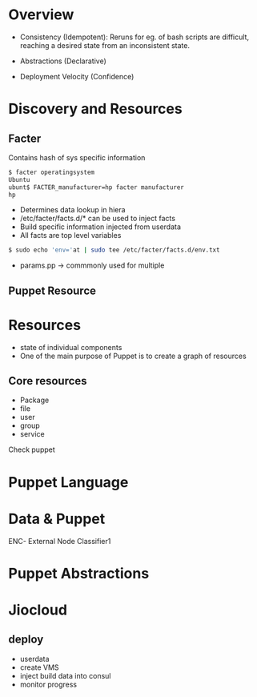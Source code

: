 * Overview
- Consistency (Idempotent): Reruns for eg. of bash scripts are
  difficult, reaching a desired state from an inconsistent state.

- Abstractions (Declarative)

- Deployment Velocity (Confidence)

* Discovery and Resources

** Facter
Contains hash of sys specific information
#+begin_src sh
$ facter operatingsystem
Ubuntu
ubunt$ FACTER_manufacturer=hp facter manufacturer
hp

#+end_src

- Determines data lookup in hiera
- /etc/facter/facts.d/* can be used to inject facts
- Build specific information injected from userdata
- All facts are top level variables
#+begin_src sh
$ sudo echo 'env='at | sudo tee /etc/facter/facts.d/env.txt
#+end_src

- params.pp -> commmonly used for multiple 

** Puppet Resource
* Resources
- state of individual components
- One of the main purpose of Puppet is to create a graph of resources
** Core resources
- Package
- file
- user
- group
- service

Check puppet 
* Puppet Language

* Data & Puppet
ENC- External Node Classifier1

* Puppet Abstractions

* Jiocloud
** deploy
- userdata
- create VMS
- inject build data into consul
- monitor progress
